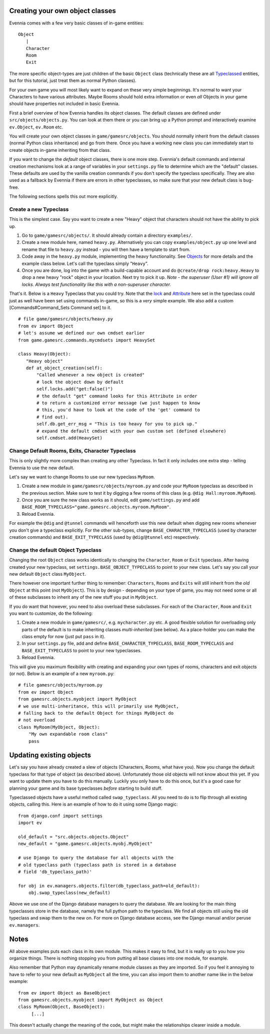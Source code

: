 Creating your own object classes
================================

Evennia comes with a few very basic classes of in-game entities:

::

    Object
       |
       Character
       Room
       Exit

The more specific object-types are just children of the basic ``Object``
class (technically these are all `Typeclassed <Typeclasses.html>`_
entities, but for this tutorial, just treat them as normal Python
classes).

For your own game you will most likely want to expand on these very
simple beginnings. It's normal to want your Characters to have various
attributes. Maybe Rooms should hold extra information or even *all*
Objects in your game should have properties not included in basic
Evennia.

First a brief overview of how Evennia handles its object classes. The
default classes are defined under ``src/objects/objects.py``. You can
look at them there or you can bring up a Python prompt and interactively
examine ``ev.Object``, ``ev.Room`` etc.

You will create your own object classes in ``game/gamesrc/objects``. You
should normally inherit from the default classes (normal Python class
inheritance) and go from there. Once you have a working new class you
can immediately start to create objects in-game inheriting from that
class.

If you want to change the *default* object classes, there is one more
step. Evennia's default commands and internal creation mechanisms look
at a range of variables in your ``settings.py`` file to determine which
are the "default" classes. These defaults are used by the vanilla
creation commands if you don't specify the typeclass specifically. They
are also used as a fallback by Evennia if there are errors in other
typeclasses, so make sure that your new default class is bug-free.

The following sections spells this out more explicitly.

Create a new Typeclass
----------------------

This is the simplest case. Say you want to create a new "Heavy" object
that characters should not have the ability to pick up.

#. Go to ``game/gamesrc/objects/``. It should already contain a
   directory ``examples/``.
#. Create a new module here, named ``heavy.py``. Alternatively you can
   copy ``examples/object.py`` up one level and rename that file to
   ``heavy.py`` instead - you will then have a template to start from.
#. Code away in the ``heavy.py`` module, implementing the heavy
   functionality. See `Objects <Objects.html>`_ for more details and the
   example class below. Let's call the typeclass simply "``Heavy``\ ".
#. Once you are done, log into the game with a build-capable account and
   do ``@create/drop rock:heavy.Heavy`` to drop a new heavy "rock"
   object in your location. Next try to pick it up. *Note - the
   superuser (User #1) will ignore all locks. Always test functionality
   like this with a non-superuser character.*

That's it. Below is a ``Heavy`` Typeclass that you could try. Note that
the `lock <Locks.html>`_ and `Attribute <Attribute.html>`_ here set in
the typeclass could just as well have been set using commands in-game,
so this is a *very* simple example. We also add a custom
[Commands#Command\_Sets Command set] to it.

::

    # file game/gamesrc/objects/heavy.py
    from ev import Object
    # let's assume we defined our own cmdset earlier
    from game.gamesrc.commands.mycmdsets import HeavySet 

    class Heavy(Object):
       "Heavy object"
       def at_object_creation(self):
           "Called whenever a new object is created"
           # lock the object down by default
           self.locks.add("get:false()")
           # the default "get" command looks for this Attribute in order
           # to return a customized error message (we just happen to know
           # this, you'd have to look at the code of the 'get' command to
           # find out).
           self.db.get_err_msg = "This is too heavy for you to pick up."
           # expand the default cmdset with your own custom set (defined elsewhere)
           self.cmdset.add(HeavySet)

Change Default Rooms, Exits, Character Typeclass
------------------------------------------------

This is only slightly more complex than creating any other Typeclass. In
fact it only includes one extra step - telling Evennia to use the new
default.

Let's say we want to change Rooms to use our new typeclass ``MyRoom``.

#. Create a new module in ``game/gamesrc/objects/myroom.py`` and code
   your ``MyRoom`` typeclass as described in the previous section. Make
   sure to test it by digging a few rooms of this class (e.g.
   ``@dig Hall:myroom.MyRoom``).
#. Once you are sure the new class works as it should, edit
   ``game/settings.py`` and add
   ``BASE_ROOM_TYPECLASS="game.gamesrc.objects.myroom.MyRoom"``.
#. Reload Evennia.

For example the ``@dig`` and ``@tunnel`` commands will henceforth use
this new default when digging new rooms whenever you don't give a
typeclass explicitly. For the other sub-types, change
``BASE_CHARACTER_TYPECLASS`` (used by character creation commands) and
``BASE_EXIT_TYPECLASS`` (used by ``@dig``/``@tunnel`` etc) respectively.

Change the default Object Typeclass
-----------------------------------

Changing the root ``Object`` class works identically to changing the
``Character``, ``Room`` or ``Exit`` typeclass. After having created your
new typeclass, set ``settings.BASE_OBJECT_TYPECLASS`` to point to your
new class. Let's say you call your new default ``Object`` class
``MyObject``.

There however one important further thing to remember: ``Characters``,
``Rooms`` and ``Exits`` will still inherit from the *old* ``Object`` at
this point (not ``MyObject``). This is by design - depending on your
type of game, you may not need some or all of these subclasses to
inherit any of the new stuff you put in ``MyObject``.

If you do want that however, you need to also overload these subclasses.
For each of the ``Character``, ``Room`` and ``Exit`` you want to
customize, do the following:

#. Create a new module in ``game/gamesrc/``, e.g. ``mycharacter.py``
   etc. A good flexible solution for overloading only parts of the
   default is to make inheriting classes *multi-inherited* (see below).
   As a place-holder you can make the class empty for now (just put
   ``pass`` in it).
#. In your ``settings.py`` file, add and define
   ``BASE_CHARACTER_TYPECLASS``, ``BASE_ROOM_TYPECLASS`` and
   ``BASE_EXIT_TYPECLASS`` to point to your new typeclasses.
#. Reload Evennia.

This will give you maximum flexibility with creating and expanding your
own types of rooms, characters and exit objects (or not). Below is an
example of a new ``myroom.py``:

::

    # file gamesrc/objects/myroom.py
    from ev import Object
    from gamesrc.objects.myobject import MyObject
    # we use multi-inheritance, this will primarily use MyObject,
    # falling back to the default Object for things MyObject do
    # not overload
    class MyRoom(MyObject, Object):
        "My own expandable room class"
        pass

Updating existing objects
=========================

Let's say you have already created a slew of objects (Characters, Rooms,
what have you). Now you change the default typeclass for that type of
object (as described above). Unfortunately those old objects will not
know about this yet. If you want to update them you have to do this
manually. Luckily you only have to do this once, but it's a good case
for planning your game and its base typeclasses *before* starting to
build stuff.

Typeclassed objects have a useful method called ``swap_typeclass``. All
you need to do is to flip through all existing objects, calling this.
Here is an example of how to do it using some Django magic:

::

    from django.conf import settings
    import ev

    old_default = "src.objects.objects.Object"
    new_default = "game.gamesrc.objects.myobj.MyObject"

    # use Django to query the database for all objects with the
    # old typeclass path (typeclass path is stored in a database 
    # field 'db_typeclass_path)'

    for obj in ev.managers.objects.filter(db_typeclass_path=old_default):
        obj.swap_typeclass(new_default)

Above we use one of the Django database managers to query the database.
We are looking for the main thing typeclasses store in the database,
namely the full python path to the typeclass. We find all objects still
using the old typeclass and swap them to the new on. For more on Django
database access, see the Django manual and/or peruse ``ev.managers``.

Notes
=====

All above examples puts each class in its own module. This makes it easy
to find, but it is really up to you how you organize things. There is
nothing stopping you from putting all base classes into one module, for
example.

Also remember that Python may dynamically rename module classes as they
are imported. So if you feel it annoying to have to refer to your new
default as ``MyObject`` all the time, you can also import them to
another name like in the below example:

::

    from ev import Object as BaseObject
    from gamesrc.objects.myobject import MyObject as Object
    class MyRoom(Object, BaseObject):
         [...]

This doesn't actually change the meaning of the code, but might make the
relationships clearer inside a module.
